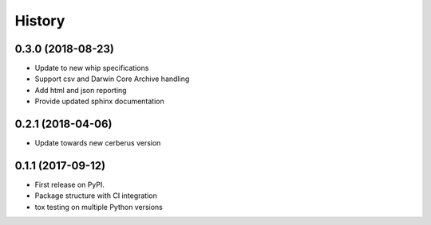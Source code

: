 =======
History
=======

0.3.0 (2018-08-23)
------------------
* Update to new whip specifications
* Support csv and Darwin Core Archive handling
* Add html and json reporting
* Provide updated sphinx documentation

0.2.1 (2018-04-06)
------------------
* Update towards new cerberus version

0.1.1 (2017-09-12)
------------------

* First release on PyPI.
* Package structure with CI integration
* tox testing on multiple Python versions
